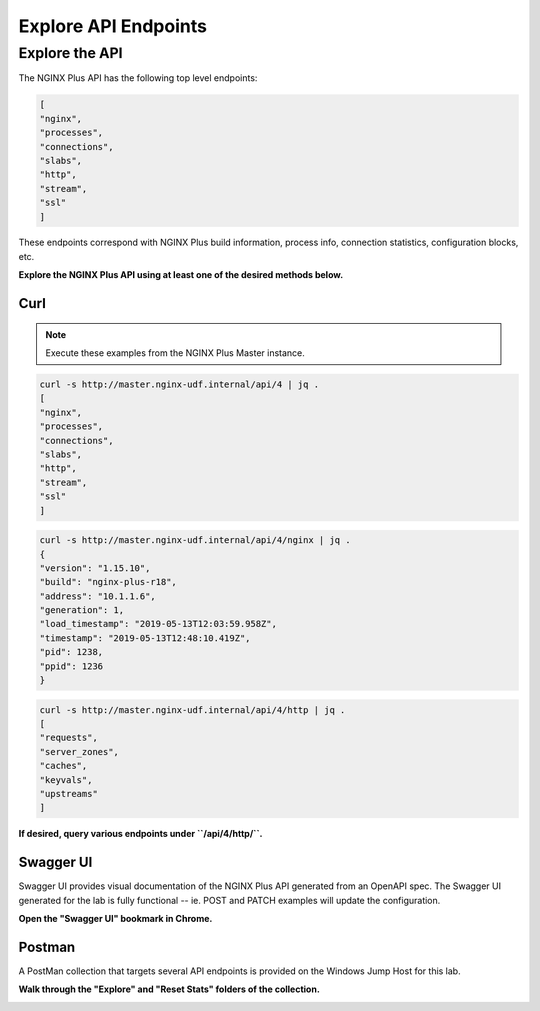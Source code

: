 Explore API Endpoints
=====================

Explore the API
~~~~~~~~~~~~~~~

The NGINX Plus API has the following top level endpoints:

.. code:: shell
    
   [
   "nginx",
   "processes",
   "connections",
   "slabs",
   "http",
   "stream",
   "ssl"
   ]

These endpoints correspond with NGINX Plus build information, process info, connection statistics, configuration blocks, etc.

**Explore the NGINX Plus API using at least one of the desired methods below.**

Curl
^^^^

.. note:: Execute these examples from the NGINX Plus Master instance.

.. code:: shell

   curl -s http://master.nginx-udf.internal/api/4 | jq .
   [
   "nginx",
   "processes",
   "connections",
   "slabs",
   "http",
   "stream",
   "ssl"
   ]

.. code:: shell

   curl -s http://master.nginx-udf.internal/api/4/nginx | jq .
   {
   "version": "1.15.10",
   "build": "nginx-plus-r18",
   "address": "10.1.1.6",
   "generation": 1,
   "load_timestamp": "2019-05-13T12:03:59.958Z",
   "timestamp": "2019-05-13T12:48:10.419Z",
   "pid": 1238,
   "ppid": 1236
   }

.. code:: shell

   curl -s http://master.nginx-udf.internal/api/4/http | jq .
   [
   "requests",
   "server_zones",
   "caches",
   "keyvals",
   "upstreams"
   ]

**If desired, query various endpoints under ``/api/4/http/``.**

Swagger UI
^^^^^^^^^^

Swagger UI provides visual documentation of the NGINX Plus API generated from an OpenAPI spec. 
The Swagger UI generated for the lab is fully functional -- ie. POST and PATCH examples will update the configuration.

**Open the "Swagger UI" bookmark in Chrome.**

.. image:: /_static/swaggerbook.png
   :width: 300pt
 
Postman
^^^^^^^

A PostMan collection that targets several API endpoints is provided on the Windows Jump Host for this lab.

**Walk through the "Explore" and "Reset Stats" folders of the collection.**

.. image:: /_static/PMcollection.png
   :width: 250pt
